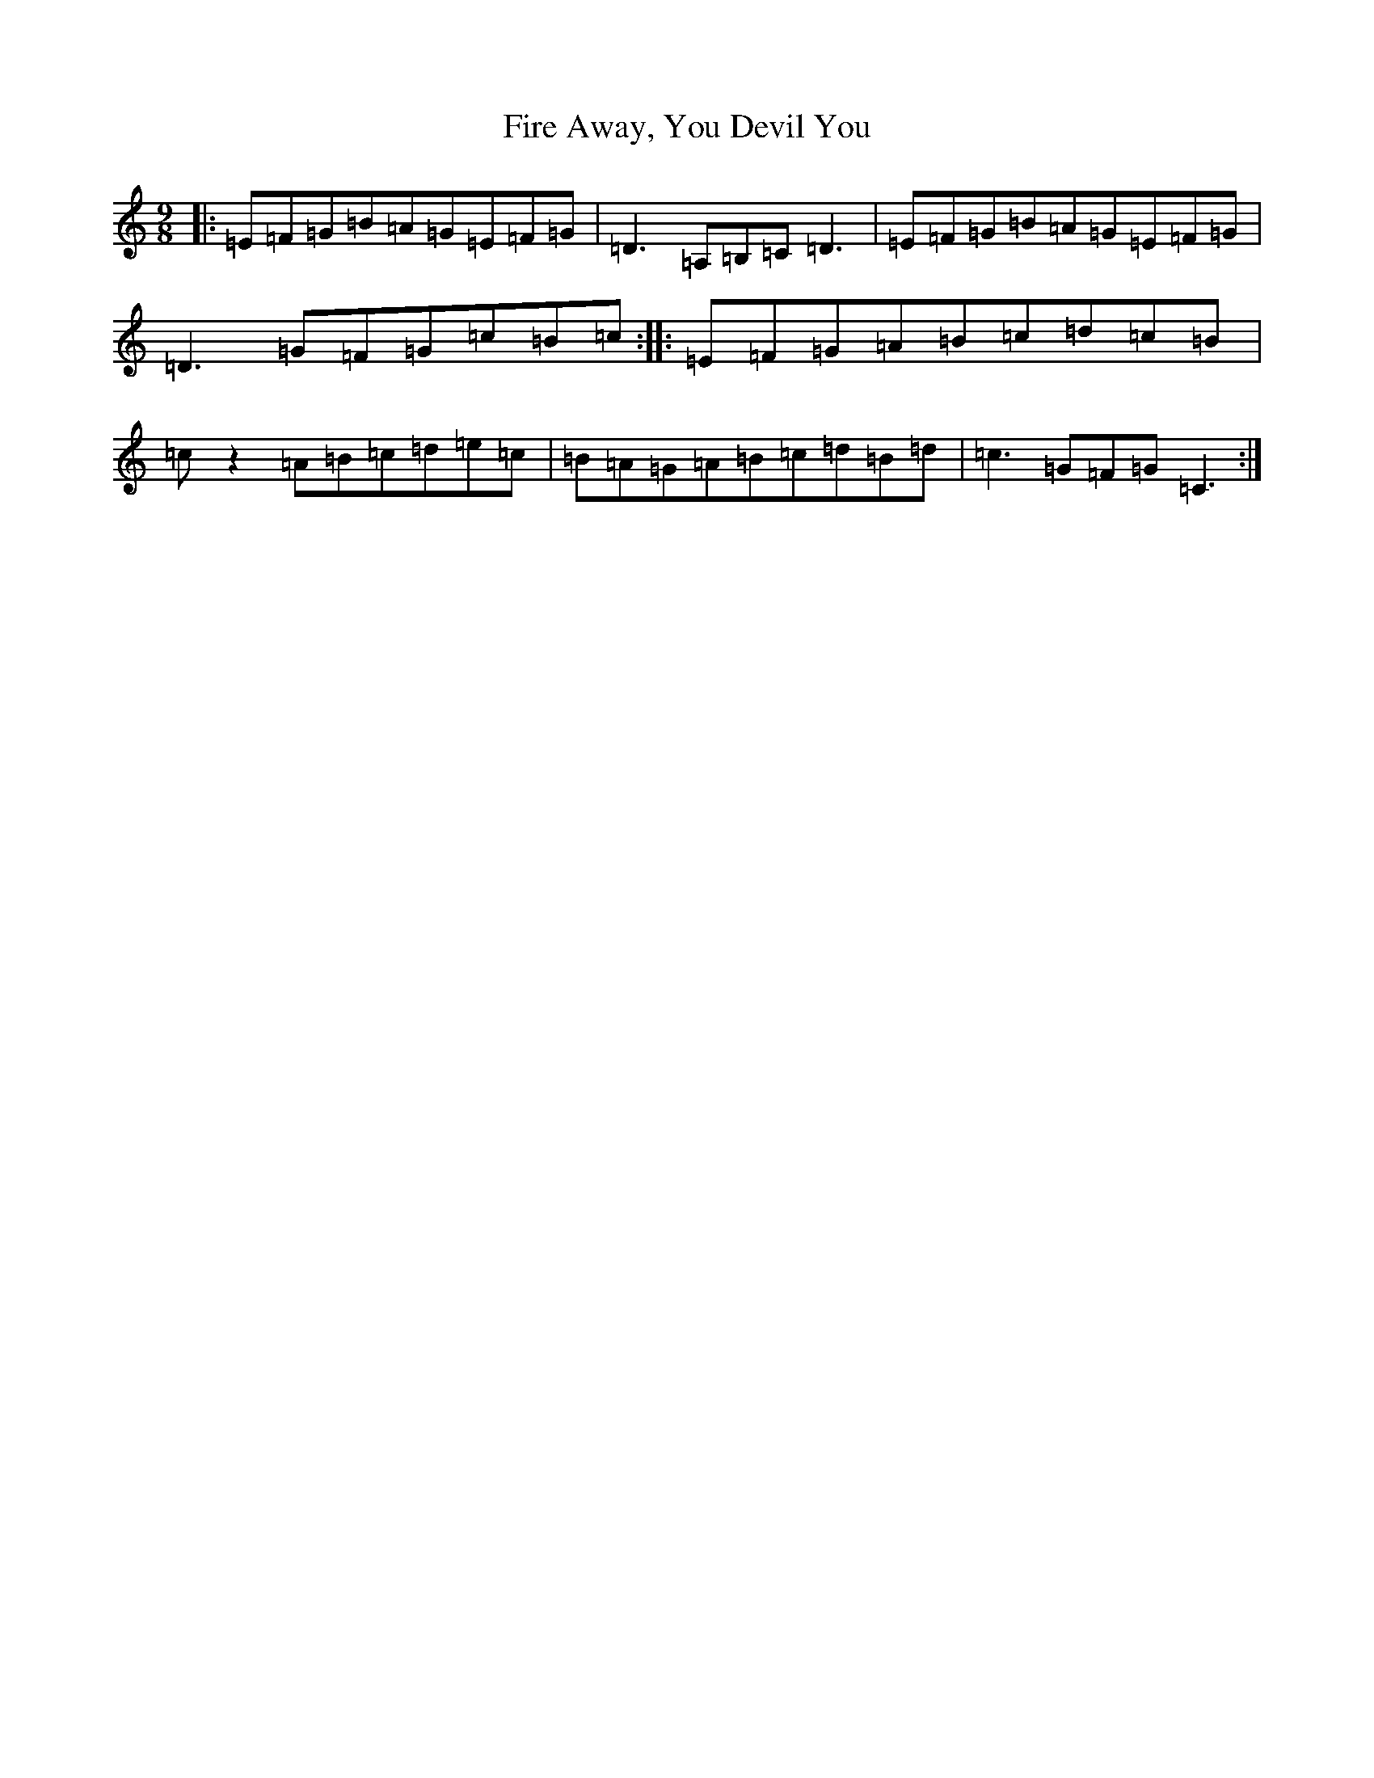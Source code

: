 X: 6806
T: Fire Away, You Devil You
S: https://thesession.org/tunes/10776#setting10776
R: slip jig
M:9/8
L:1/8
K: C Major
|:=E=F=G=B=A=G=E=F=G|=D3=A,=B,=C=D3|=E=F=G=B=A=G=E=F=G|=D3=G=F=G=c=B=c:||:=E=F=G=A=B=c=d=c=B|=cz2=A=B=c=d=e=c|=B=A=G=A=B=c=d=B=d|=c3=G=F=G=C3:|